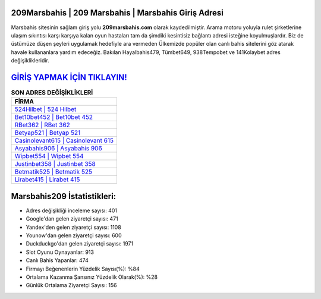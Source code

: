 ﻿209Marsbahis | 209 Marsbahis | Marsbahis Giriş Adresi
===================================

.. image:: images/marsbahis-giris.jpg
   :width: 600
   
Marsbahis sitesinin sağlam giriş yolu **209marsbahis.com** olarak kaydedilmiştir. Arama motoru yoluyla rulet şirketlerine ulaşım sıkıntısı karşı karşıya kalan oyun hastaları tam da şimdiki kesintisiz bağlantı adresi isteğine koyulmuşlardır. Biz de üstümüze düşen şeyleri uygulamak hedefiyle ara vermeden Ülkemizde popüler olan  canlı bahis sitelerini göz atarak havale kullananlara yardım edeceğiz. Bakılan Hayalbahis479, Tümbet649, 938Tempobet ve 141Kolaybet adres değişiklikleridir.

`GİRİŞ YAPMAK İÇİN TIKLAYIN! <https://uclck.me/gonow>`_
==============

.. list-table:: **SON ADRES DEĞİŞİKLİKLERİ**
   :widths: 100
   :header-rows: 1

   * - FİRMA
   * - `524Hilbet | 524 Hilbet <524hilbet-524-hilbet-hilbet-giris-adresi.html>`_
   * - `Bet10bet452 | Bet10bet 452 <bet10bet452-bet10bet-452-bet10bet-giris-adresi.html>`_
   * - `RBet362 | RBet 362 <rbet362-rbet-362-rbet-giris-adresi.html>`_	 
   * - `Betyap521 | Betyap 521 <betyap521-betyap-521-betyap-giris-adresi.html>`_	 
   * - `Casinolevant615 | Casinolevant 615 <casinolevant615-casinolevant-615-casinolevant-giris-adresi.html>`_ 
   * - `Asyabahis906 | Asyabahis 906 <asyabahis906-asyabahis-906-asyabahis-giris-adresi.html>`_
   * - `Wipbet554 | Wipbet 554 <wipbet554-wipbet-554-wipbet-giris-adresi.html>`_	 
   * - `Justinbet358 | Justinbet 358 <justinbet358-justinbet-358-justinbet-giris-adresi.html>`_
   * - `Betmatik525 | Betmatik 525 <betmatik525-betmatik-525-betmatik-giris-adresi.html>`_
   * - `Lirabet415 | Lirabet 415 <lirabet415-lirabet-415-lirabet-giris-adresi.html>`_
	 
Marsbahis209 İstatistikleri:
===================================	 
* Adres değişikliği inceleme sayısı: 401
* Google'dan gelen ziyaretçi sayısı: 471
* Yandex'den gelen ziyaretçi sayısı: 1108
* Younow'dan gelen ziyaretçi sayısı: 600
* Duckduckgo'dan gelen ziyaretçi sayısı: 1971
* Slot Oyunu Oynayanlar: 913
* Canlı Bahis Yapanlar: 474
* Firmayı Beğenenlerin Yüzdelik Sayısı(%): %84
* Ortalama Kazanma Şansınız Yüzdelik Olarak(%): %28
* Günlük Ortalama Ziyaretçi Sayısı: 156
